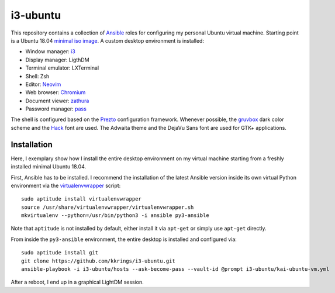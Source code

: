 i3-ubuntu
=========

This repository contains a collection of Ansible_ roles for configuring my
personal Ubuntu virtual machine. Starting point is a Ubuntu 18.04 `minimal iso
image`_. A custom desktop environment is installed:

* Window manager: i3_
* Display manager: LigthDM
* Terminal emulator: LXTerminal
* Shell: Zsh
* Editor: Neovim_
* Web browser: Chromium_
* Document viewer: zathura_
* Password manager: pass_

The shell is configured based on the Prezto_ configuration framework. Whenever
possible, the gruvbox_ dark color scheme and the Hack_ font are used. The
Adwaita theme and the DejaVu Sans font are used for GTK+ applications.

Installation
------------

Here, I exemplary show how I install the entire desktop environment on my
virtual machine starting from a freshly installed minimal Ubuntu 18.04.

First, Ansible has to be installed. I recommend the installation of the latest
Ansible version inside its own virtual Python environment via the
virtualenvwrapper_ script::

    sudo aptitude install virtualenvwrapper
    source /usr/share/virtualenvwrapper/virtualenvwrapper.sh
    mkvirtualenv --python=/usr/bin/python3 -i ansible py3-ansible

Note that ``aptitude`` is not installed by default, either install it
via ``apt-get`` or simply use ``apt-get`` directly.

From inside the ``py3-ansible`` environment, the entire desktop is installed
and configured via::

    sudo aptitude install git
    git clone https://github.com/kkrings/i3-ubuntu.git
    ansible-playbook -i i3-ubuntu/hosts --ask-become-pass --vault-id @prompt i3-ubuntu/kai-ubuntu-vm.yml

After a reboot, I end up in a graphical LightDM session.

.. External links
.. _Ansible:
    https://www.ansible.com/

.. _minimal iso image:
    https://help.ubuntu.com/community/Installation/MinimalCD/

.. _i3:
    https://i3wm.org/

.. _Chromium:
    https://www.chromium.org/Home/

.. _zathura:
    https://pwmt.org/projects/zathura/

.. _Neovim:
    https://neovim.io/

.. _pass:
    https://www.passwordstore.org/

.. _Prezto:
    https://github.com/sorin-ionescu/prezto/

.. _gruvbox:
    https://github.com/morhetz/gruvbox/

.. _Hack:
    https://sourcefoundry.org/hack/

.. _virtualenvwrapper:
    http://virtualenvwrapper.readthedocs.io/en/latest/
